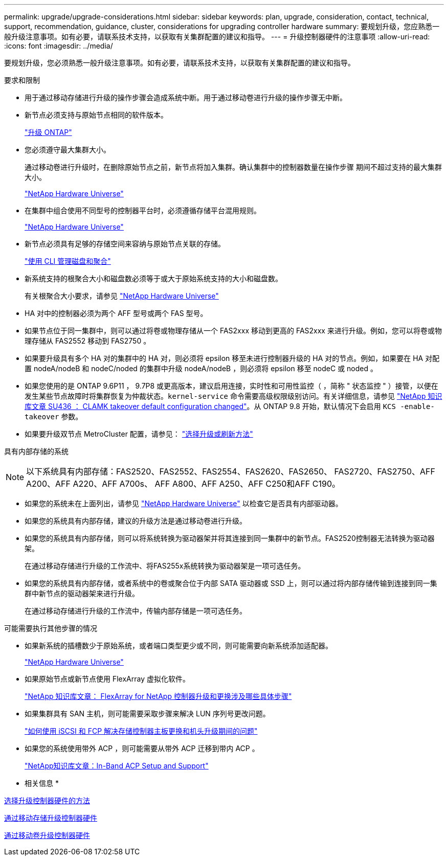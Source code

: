 ---
permalink: upgrade/upgrade-considerations.html 
sidebar: sidebar 
keywords: plan, upgrade, consideration, contact, technical, support, recommendation, guidance, cluster, considerations for upgrading controller hardware 
summary: 要规划升级，您应熟悉一般升级注意事项。如有必要，请联系技术支持，以获取有关集群配置的建议和指导。 
---
= 升级控制器硬件的注意事项
:allow-uri-read: 
:icons: font
:imagesdir: ../media/


[role="lead"]
要规划升级，您必须熟悉一般升级注意事项。如有必要，请联系技术支持，以获取有关集群配置的建议和指导。

要求和限制

* 用于通过移动存储进行升级的操作步骤会造成系统中断。用于通过移动卷进行升级的操作步骤无中断。
* 新节点必须支持与原始节点相同的软件版本。
+
link:https://docs.netapp.com/us-en/ontap/upgrade/index.html["升级 ONTAP"^]

* 您必须遵守最大集群大小。
+
通过移动卷进行升级时，在删除原始节点之前，新节点将加入集群。确认集群中的控制器数量在操作步骤 期间不超过支持的最大集群大小。

+
https://hwu.netapp.com["NetApp Hardware Universe"^]

* 在集群中组合使用不同型号的控制器平台时，必须遵循存储平台混用规则。
+
https://hwu.netapp.com["NetApp Hardware Universe"^]

* 新节点必须具有足够的存储空间来容纳与原始节点关联的存储。
+
https://docs.netapp.com/us-en/ontap/disks-aggregates/index.html["使用 CLI 管理磁盘和聚合"^]

* 新系统支持的根聚合大小和磁盘数必须等于或大于原始系统支持的大小和磁盘数。
+
有关根聚合大小要求，请参见 https://hwu.netapp.com["NetApp Hardware Universe"^]

* HA 对中的控制器必须为两个 AFF 型号或两个 FAS 型号。
* 如果节点位于同一集群中，则可以通过将卷或物理存储从一个 FAS2xxx 移动到更高的 FAS2xxx 来进行升级。例如，您可以将卷或物理存储从 FAS2552 移动到 FAS2750 。
* 如果要升级具有多个 HA 对的集群中的 HA 对，则必须将 epsilon 移至未进行控制器升级的 HA 对的节点。例如，如果要在 HA 对配置 nodeA/nodeB 和 nodeC/noded 的集群中升级 nodeA/nodeB ，则必须将 epsilon 移至 nodeC 或 noded 。
* 如果您使用的是 ONTAP 9.6P11 ， 9.7P8 或更高版本，建议启用连接，实时性和可用性监控（ ，简称 " 状态监控 " ）接管，以便在发生某些节点故障时将集群恢复为仲裁状态。`kernel-service` 命令需要高级权限级别访问。有关详细信息，请参见 https://kb.netapp.com/Support_Bulletins/Customer_Bulletins/SU436["NetApp 知识库文章 SU436 ： CLAMK takeover default configuration changed"^]。从 ONTAP 9.8 开始，默认情况下会启用 `KCS -enable-takeover` 参数。
* 如果要升级双节点 MetroCluster 配置，请参见： https://docs.netapp.com/us-en/ontap-metrocluster/upgrade/concept_choosing_an_upgrade_method_mcc.html["选择升级或刷新方法"^]


具有内部存储的系统


NOTE: 以下系统具有内部存储：FAS2520、FAS2552、FAS2554、FAS2620、FAS2650、 FAS2720、FAS2750、AFF A200、AFF A220、AFF A700s、 AFF A800、AFF A250、AFF C250和AFF C190。

* 如果您的系统未在上面列出，请参见 https://hwu.netapp.com["NetApp Hardware Universe"^] 以检查它是否具有内部驱动器。
* 如果您的系统具有内部存储，建议的升级方法是通过移动卷进行升级。
* 如果您的系统具有内部存储，则可以将系统转换为驱动器架并将其连接到同一集群中的新节点。FAS2520控制器无法转换为驱动器架。
+
在通过移动存储进行升级的工作流中、将FAS255x系统转换为驱动器架是一项可选任务。

* 如果您的系统具有内部存储，或者系统中的卷或聚合位于内部 SATA 驱动器或 SSD 上，则可以通过将内部存储传输到连接到同一集群中新节点的驱动器架来进行升级。
+
在通过移动存储进行升级的工作流中，传输内部存储是一项可选任务。



可能需要执行其他步骤的情况

* 如果新系统的插槽数少于原始系统，或者端口类型更少或不同，则可能需要向新系统添加适配器。
+
https://hwu.netapp.com["NetApp Hardware Universe"^]

* 如果原始节点或新节点使用 FlexArray 虚拟化软件。
+
https://kb.netapp.com/Advice_and_Troubleshooting/Data_Storage_Systems/V_Series/What_are_the_specific_steps_involved_in_FlexArray_for_NetApp_controller_upgrades%2F%2Freplacements%3F["NetApp 知识库文章： FlexArray for NetApp 控制器升级和更换涉及哪些具体步骤"^]

* 如果集群具有 SAN 主机，则可能需要采取步骤来解决 LUN 序列号更改问题。
+
https://kb.netapp.com/Advice_and_Troubleshooting/Data_Storage_Systems/FlexPod_with_Infrastructure_Automation/resolve_issues_during_storage_controller_motherboard_replacement_and_head_upgrades_with_iSCSI_and_FCP["如何使用 iSCSI 和 FCP 解决存储控制器主板更换和机头升级期间的问题"^]

* 如果您的系统使用带外 ACP ，则可能需要从带外 ACP 迁移到带内 ACP 。
+
https://kb.netapp.com/Advice_and_Troubleshooting/Data_Storage_Systems/FAS_Systems/In-Band_ACP_Setup_and_Support["NetApp知识库文章：In-Band ACP Setup and Support"^]



* 相关信息 *

xref:upgrade-methods.adoc[选择升级控制器硬件的方法]

xref:upgrade-by-moving-storage-parent.adoc[通过移动存储升级控制器硬件]

xref:upgrade-by-moving-volumes-parent.adoc[通过移动卷升级控制器硬件]
